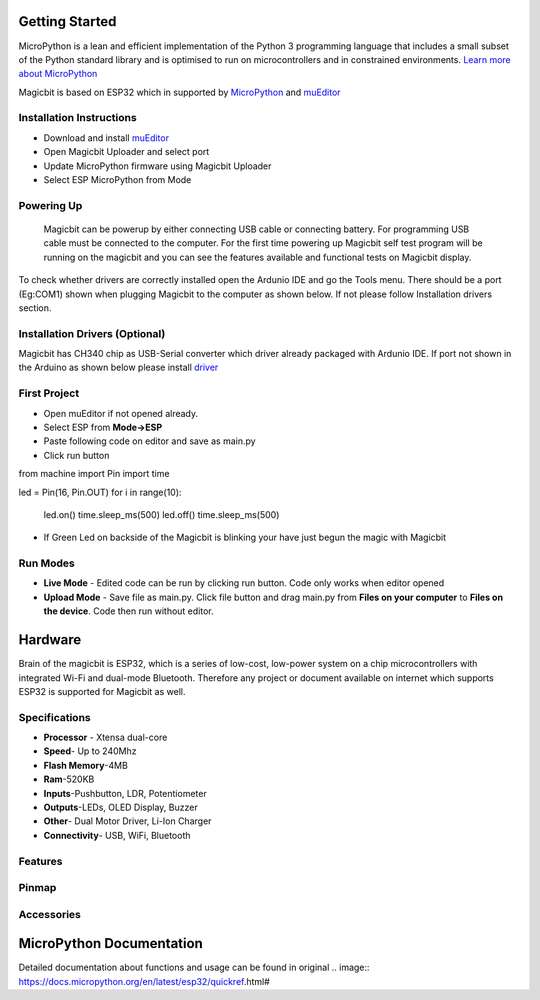 ================
Getting Started
================
.. image:: https://github.com/magicbitlk/Magicbit-Arduino/raw/master/Resources/Arduino1.6.4_IDE_small.png


MicroPython is a lean and efficient implementation of the Python 3 programming language that includes a small subset of the Python standard library and is optimised to run on microcontrollers and in constrained environments.
`Learn more about MicroPython <https://micropython.org/>`_

Magicbit is based on ESP32 which in supported by `MicroPython <http://docs.micropython.org/en/latest/esp32/quickref.html>`_ and `muEditor <https://codewith.mu/>`_





*************************
Installation Instructions
*************************
- Download and install `muEditor <https://codewith.mu/en/download>`_
- Open Magicbit Uploader and select port
- Update MicroPython firmware using Magicbit Uploader
- Select ESP MicroPython from Mode

***********
Powering Up
***********
     Magicbit can be powerup by either connecting USB cable or connecting battery. For programming USB cable must be connected to the computer. For the first time powering up Magicbit self test program will be running on the magicbit and you can see the features available and functional tests on Magicbit display.       

To check whether drivers are correctly installed open the Ardunio IDE and go the Tools menu. There should be a port (Eg:COM1) shown when plugging Magicbit to the computer as shown below. If not please follow Installation drivers section.

.. image:: https://github.com/magicbitlk/Magicbit-Arduino/raw/master/Resources/Ardunio_port.png


********************
Installation Drivers (Optional)
********************

Magicbit has CH340 chip as USB-Serial converter which driver already packaged with Ardunio IDE. If port not shown in the Arduino as shown below please install `driver <https://github.com/magicbitlk/Magicbit-Arduino/blob/master/Resources/CH34x_Install_Windows_v3_4.EXE>`_


*************
First Project
*************

- Open muEditor if not opened already.
- Select ESP from **Mode->ESP**
- Paste following code on editor and save as main.py
- Click run button 
from machine import Pin
import time

led = Pin(16, Pin.OUT)
for i in range(10):
    led.on()
    time.sleep_ms(500)
    led.off()
    time.sleep_ms(500)

- If Green Led on backside of the Magicbit is blinking your have just begun the magic with Magicbit

*********
Run Modes
*********
- **Live Mode** - Edited code can be run by clicking run button. Code only works when editor opened
- **Upload Mode** - Save file as main.py. Click file button and drag main.py from **Files on your computer** to **Files on the device**. Code then run without editor.

========
Hardware
========

Brain of the magicbit is ESP32, which is a series of low-cost, low-power system on a chip microcontrollers with integrated Wi-Fi and dual-mode Bluetooth. Therefore any project or document available on internet which supports ESP32 is supported for Magicbit as well.

**************
Specifications
**************
- **Processor** - Xtensa dual-core
- **Speed**- Up to 240Mhz
- **Flash Memory**-4MB
- **Ram**-520KB
- **Inputs**-Pushbutton, LDR, Potentiometer
- **Outputs**-LEDs, OLED Display, Buzzer
- **Other**- Dual Motor Driver, Li-Ion Charger
- **Connectivity**- USB, WiFi, Bluetooth

*****************
Features
*****************
.. image:: https://github.com/magicbitlk/Magicbit-Arduino/raw/master/Resources/Layout.png

***************
Pinmap
***************

.. image:: https://github.com/magicbitlk/arduino-esp32/raw/master/docs/pinout.png

***********
Accessories
***********

=========================
MicroPython Documentation 
=========================

Detailed documentation about functions and usage can be found in original .. image:: https://docs.micropython.org/en/latest/esp32/quickref.html#
  
